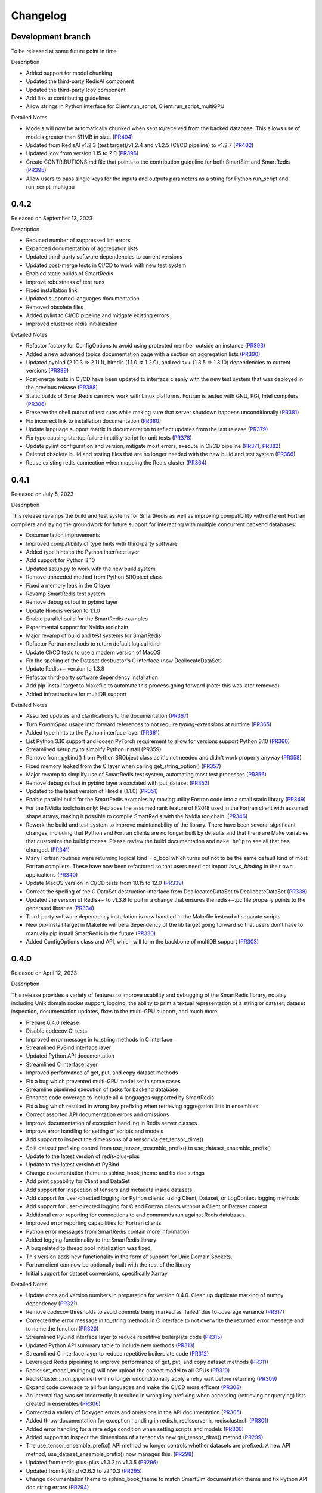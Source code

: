 Changelog
=========

Development branch
------------------

To be released at some future point in time

Description

- Added support for model chunking
- Updated the third-party RedisAI component
- Updated the third-party lcov component
- Add link to contributing guidelines
- Allow strings in Python interface for Client.run_script, Client.run_script_multiGPU

Detailed Notes

- Models will now be automatically chunked when sent to/received from the backed database. This allows use of models greater than 511MB in size. (PR404_)
- Updated from RedisAI v1.2.3 (test target)/v1.2.4 and v1.2.5 (CI/CD pipeline) to v1.2.7 (PR402_)
- Updated lcov from version 1.15 to 2.0 (PR396_)
- Create CONTRIBUTIONS.md file that points to the contribution guideline for both SmartSim and SmartRedis (PR395_)
- Allow users to pass single keys for the inputs and outputs parameters as a string for Python run_script and run_script_multigpu

.. _PR404: https://github.com/CrayLabs/SmartRedis/pull/404
.. _PR402: https://github.com/CrayLabs/SmartRedis/pull/402
.. _PR396: https://github.com/CrayLabs/SmartRedis/pull/396
.. _PR395: https://github.com/CrayLabs/SmartRedis/pull/395
.. _PR407: https://github.com/CrayLabs/SmartRedis/pull/407

0.4.2
-----

Released on September 13, 2023

Description

- Reduced number of suppressed lint errors
- Expanded documentation of aggregation lists
- Updated third-party software dependencies to current versions
- Updated post-merge tests in CI/CD to work with new test system
- Enabled static builds of SmartRedis
- Improve robustness of test runs
- Fixed installation link
- Updated supported languages documentation
- Removed obsolete files
- Added pylint to CI/CD pipeline and mitigate existing errors
- Improved clustered redis initialization

Detailed Notes

- Refactor factory for ConfigOptions to avoid using protected member outside an instance (PR393_)
- Added a new advanced topics documentation page with a section on aggregation lists (PR390_)
- Updated pybind (2.10.3 => 2.11.1), hiredis (1.1.0 => 1.2.0), and redis++ (1.3.5 => 1.3.10) dependencies to current versions (PR389_)
- Post-merge tests in CI/CD have been updated to interface cleanly with the new test system that was deployed in the previous release (PR388_)
- Static builds of SmartRedis can now work with Linux platforms. Fortran is tested with GNU, PGI, Intel compilers (PR386_)
- Preserve the shell output of test runs while making sure that server shutdown happens unconditionally (PR381_)
- Fix incorrect link to installation documentation (PR380_)
- Update language support matrix in documentation to reflect updates from the last release (PR379_)
- Fix typo causing startup failure in utility script for unit tests (PR378_)
- Update pylint configuration and version, mitigate most errors, execute in CI/CD pipeline (PR371_, PR382_)
- Deleted obsolete build and testing files that are no longer needed with the new build and test system (PR366_)
- Reuse existing redis connection when mapping the Redis cluster (PR364_)

.. _PR393: https://github.com/CrayLabs/SmartRedis/pull/393
.. _PR390: https://github.com/CrayLabs/SmartRedis/pull/390
.. _PR389: https://github.com/CrayLabs/SmartRedis/pull/389
.. _PR388: https://github.com/CrayLabs/SmartRedis/pull/388
.. _PR386: https://github.com/CrayLabs/SmartRedis/pull/386
.. _PR382: https://github.com/CrayLabs/SmartRedis/pull/382
.. _PR381: https://github.com/CrayLabs/SmartRedis/pull/381
.. _PR380: https://github.com/CrayLabs/SmartRedis/pull/380
.. _PR379: https://github.com/CrayLabs/SmartRedis/pull/379
.. _PR378: https://github.com/CrayLabs/SmartRedis/pull/378
.. _PR371: https://github.com/CrayLabs/SmartRedis/pull/371
.. _PR366: https://github.com/CrayLabs/SmartRedis/pull/366
.. _PR364: https://github.com/CrayLabs/SmartRedis/pull/364


0.4.1
-----

Released on July 5, 2023

Description

This release revamps the build and test systems for SmartRedis as well as improving
compatibility with different Fortran compilers and laying the groundwork for future
support for interacting with multiple concurrent backend databases:

- Documentation improvements
- Improved compatibility of type hints with third-party software
- Added type hints to the Python interface layer
- Add support for Python 3.10
- Updated setup.py to work with the new build system
- Remove unneeded method from Python SRObject class
- Fixed a memory leak in the C layer
- Revamp SmartRedis test system
- Remove debug output in pybind layer
- Update Hiredis version to 1.1.0
- Enable parallel build for the SmartRedis examples
- Experimental support for Nvidia toolchain
- Major revamp of build and test systems for SmartRedis
- Refactor Fortran methods to return default logical kind
- Update CI/CD tests to use a modern version of MacOS
- Fix the spelling of the Dataset destructor's C interface (now DeallocateDataSet)
- Update Redis++ version to 1.3.8
- Refactor third-party software dependency installation
- Add pip-install target to Makefile to automate this process going forward (note: this was later removed)
- Added infrastructure for multiDB support

Detailed Notes

- Assorted updates and clarifications to the documentation (PR367_)
- Turn `ParamSpec` usage into forward references to not require `typing-extensions` at runtime (PR365_)
- Added type hints to the Python interface layer (PR361_)
- List Python 3.10 support and loosen PyTorch requirement to allow for versions support Python 3.10 (PR360_)
- Streamlined setup.py to simplify Python install (PR359)
- Remove from_pybind() from Python SRObject class as it's not needed and didn't work properly anyway (PR358_)
- Fixed memory leaked from the C layer when calling get_string_option() (PR357_)
- Major revamp to simplify use of SmartRedis test system, automating most test processes (PR356_)
- Remove debug output in pybind layer associated with put_dataset (PR352_)
- Updated to the latest version of Hiredis (1.1.0) (PR351_)
- Enable parallel build for the SmartRedis examples by moving utility Fortran code into a small static library (PR349_)
- For the NVidia toolchain only: Replaces the assumed rank feature of F2018 used in the Fortran client with assumed shape arrays, making it possible to compile SmartRedis with the Nvidia toolchain. (PR346_)
- Rework the build and test system to improve maintainability of the library. There have been several significant changes, including that Python and Fortran clients are no longer built by defaults and that there are Make variables that customize the build process. Please review the build documentation and ``make help`` to see all that has changed. (PR341_)
- Many Fortran  routines were returning logical kind = c_bool which turns out not to be the same default kind of most Fortran compilers. These have now been refactored so that users need not import `iso_c_binding` in their own applications (PR340_)
- Update MacOS version in CI/CD tests from 10.15 to 12.0 (PR339_)
- Correct the spelling of the C DataSet destruction interface from DeallocateeDataSet to DeallocateDataSet (PR338_)
- Updated the version of Redis++ to v1.3.8 to pull in a change that ensures the redis++.pc file properly points to the generated libraries (PR334_)
- Third-party software dependency installation is now handled in the Makefile instead of separate scripts
- New pip-install target in Makefile will be a dependency of the lib target going forward so that users don't have to manually pip install SmartRedis in the future (PR330_)
- Added ConfigOptions class and API, which will form the backbone of multiDB support (PR303_)

.. _PR367: https://github.com/CrayLabs/SmartRedis/pull/367
.. _PR365: https://github.com/CrayLabs/SmartRedis/pull/365
.. _PR361: https://github.com/CrayLabs/SmartRedis/pull/361
.. _PR360: https://github.com/CrayLabs/SmartRedis/pull/360
.. _PR359: https://github.com/CrayLabs/SmartRedis/pull/359
.. _PR358: https://github.com/CrayLabs/SmartRedis/pull/358
.. _PR357: https://github.com/CrayLabs/SmartRedis/pull/357
.. _PR356: https://github.com/CrayLabs/SmartRedis/pull/356
.. _PR352: https://github.com/CrayLabs/SmartRedis/pull/352
.. _PR351: https://github.com/CrayLabs/SmartRedis/pull/351
.. _PR349: https://github.com/CrayLabs/SmartRedis/pull/349
.. _PR346: https://github.com/CrayLabs/SmartRedis/pull/346
.. _PR341: https://github.com/CrayLabs/SmartRedis/pull/341
.. _PR340: https://github.com/CrayLabs/SmartRedis/pull/340
.. _PR339: https://github.com/CrayLabs/SmartRedis/pull/339
.. _PR338: https://github.com/CrayLabs/SmartRedis/pull/338
.. _PR334: https://github.com/CrayLabs/SmartRedis/pull/334
.. _PR331: https://github.com/CrayLabs/SmartRedis/pull/331
.. _PR330: https://github.com/CrayLabs/SmartRedis/pull/330
.. _PR303: https://github.com/CrayLabs/SmartRedis/pull/303

0.4.0
-----

Released on April 12, 2023

Description

This release provides a variety of features to improve usability and debugging
of the SmartRedis library, notably including Unix domain socket support, logging,
the ability to print a textual representation of a string or dataset, dataset
inspection, documentation updates, fixes to the multi-GPU support, and much more:

- Prepare 0.4.0 release
- Disable codecov CI tests
- Improved error message in to_string methods in C interface
- Streamlined PyBind interface layer
- Updated Python API documentation
- Streamlined C interface layer
- Improved performance of get, put, and copy dataset methods
- Fix a bug which prevented multi-GPU model set in some cases
- Streamline pipelined execution of tasks for backend database
- Enhance code coverage to include all 4 languages supported by SmartRedis
- Fix a bug which resulted in wrong key prefixing when retrieving aggregation lists in ensembles
- Correct assorted API documentation errors and omissions
- Improve documentation of exception handling in Redis server classes
- Improve error handling for setting of scripts and models
- Add support to inspect the dimensions of a tensor via get_tensor_dims()
- Split dataset prefixing control from use_tensor_ensemble_prefix() to use_dataset_ensemble_prefix()
- Update to the latest version of redis-plus-plus
- Update to the latest version of PyBind
- Change documentation theme to sphinx_book_theme and fix doc strings
- Add print capability for Client and DataSet
- Add support for inspection of tensors and metadata inside datasets
- Add support for user-directed logging for Python clients, using Client, Dataset, or LogContext logging methods
- Add support for user-directed logging for C and Fortran clients without a Client or Dataset context
- Additional error reporting for connections to and commands run against Redis databases
- Improved error reporting capabilities for Fortran clients
- Python error messages from SmartRedis contain more information
- Added logging functionality to the SmartRedis library
- A bug related to thread pool initialization was fixed.
- This version adds new functionality in the form of support for Unix Domain Sockets.
- Fortran client can now be optionally built with the rest of the library
- Initial support for dataset conversions, specifically Xarray.

Detailed Notes

- Update docs and version numbers in preparation for version 0.4.0. Clean up duplicate marking of numpy dependency (PR321_)
- Remove codecov thresholds to avoid commits being marked as 'failed' due to coverage variance (PR317_)
- Corrected the error message in to_string methods in C interface to not overwrite the returned error message and to name the function (PR320_)
- Streamlined PyBind interface layer to reduce repetitive boilerplate code (PR315_)
- Updated Python API summary table to include new methods (PR313_)
- Streamlined C interface layer to reduce repetitive boilerplate code (PR312_)
- Leveraged Redis pipelining to improve performance of get, put, and copy dataset methods (PR311_)
- Redis::set_model_multigpu() will now upload the correct model to all GPUs (PR310_)
- RedisCluster::_run_pipeline() will no longer unconditionally apply a retry wait before returning (PR309_)
- Expand code coverage to all four languages and make the CI/CD more efficent (PR308_)
- An internal flag was set incorrectly, it resulted in wrong key prefixing when accessing (retrieving or querying) lists created in ensembles (PR306_)
- Corrected a variety of Doxygen errors and omissions in the API documentation (PR305_)
- Added throw documentation for exception handling in redis.h, redisserver.h, rediscluster.h (PR301_)
- Added error handling for a rare edge condition when setting scripts and models (PR300_)
- Added support to inspect the dimensions of a tensor via new get_tensor_dims() method (PR299_)
- The use_tensor_ensemble_prefix() API method no longer controls whether datasets are prefixed. A new API method, use_dataset_ensemble_prefix() now manages this. (PR298_)
- Updated from redis-plus-plus v1.3.2 to v1.3.5 (PR296_)
- Updated from PyBind v2.6.2 to v2.10.3 (PR295_)
- Change documentation theme to sphinx_book_theme to match SmartSim documentation theme and fix Python API doc string errors (PR294_)
- Added print capability for Client and DataSet to give details diagnostic information for debugging (PR293_)
- Added support for retrieval of names and types of tensors and metadata inside datasets (PR291_)
- Added support for user-directed logging for Python clients via {Client, Dataset, LogContext}.{log_data, log_warning, log_error} methods (PR289_)
- Added support for user-directed logging without a Client or Dataset context to C and Fortran clients via _string() methods (PR288_)
- Added logging to capture transient errors that arise in the _run() and _connect() methods of the Redis and RedisCluster classes (PR287_)
- Tweak direct testing of Redis and RedisCluster classes (PR286_)
- Resolve a disparity in the construction of Python client and database classes (PR285_)
- Fortran clients can now access error text and source location (PR284_)
- Add exception location information from CPP code to Python exceptions (PR283_)
- Added client activity and manual logging for developer use (PR281_)
- Fix thread pool error (PR280_)
- Update library linking instructions and update Fortran tester build process (PR277_)
- Added `add_metadata_for_xarray` and `transform_to_xarray` methods in `DatasetConverter` class for initial support with Xarray (PR262_)
- Change Dockerfile to use Ubuntu 20.04 LTS image (PR276_)
- Implemented support for Unix Domain Sockets, including refactorization of server address code, test cases, and check-in tests. (PR252_)
- A new make target `make lib-with-fortran` now compiles the Fortran client and dataset into its own library which applications can link against (PR245_)

.. _PR321: https://github.com/CrayLabs/SmartRedis/pull/321
.. _PR317: https://github.com/CrayLabs/SmartRedis/pull/317
.. _PR320: https://github.com/CrayLabs/SmartRedis/pull/320
.. _PR315: https://github.com/CrayLabs/SmartRedis/pull/315
.. _PR313: https://github.com/CrayLabs/SmartRedis/pull/313
.. _PR312: https://github.com/CrayLabs/SmartRedis/pull/312
.. _PR311: https://github.com/CrayLabs/SmartRedis/pull/311
.. _PR310: https://github.com/CrayLabs/SmartRedis/pull/310
.. _PR309: https://github.com/CrayLabs/SmartRedis/pull/309
.. _PR308: https://github.com/CrayLabs/SmartRedis/pull/308
.. _PR306: https://github.com/CrayLabs/SmartRedis/pull/306
.. _PR305: https://github.com/CrayLabs/SmartRedis/pull/305
.. _PR301: https://github.com/CrayLabs/SmartRedis/pull/301
.. _PR300: https://github.com/CrayLabs/SmartRedis/pull/300
.. _PR299: https://github.com/CrayLabs/SmartRedis/pull/299
.. _PR298: https://github.com/CrayLabs/SmartRedis/pull/298
.. _PR296: https://github.com/CrayLabs/SmartRedis/pull/296
.. _PR295: https://github.com/CrayLabs/SmartRedis/pull/295
.. _PR294: https://github.com/CrayLabs/SmartRedis/pull/294
.. _PR293: https://github.com/CrayLabs/SmartRedis/pull/293
.. _PR291: https://github.com/CrayLabs/SmartRedis/pull/291
.. _PR289: https://github.com/CrayLabs/SmartRedis/pull/289
.. _PR288: https://github.com/CrayLabs/SmartRedis/pull/288
.. _PR287: https://github.com/CrayLabs/SmartRedis/pull/287
.. _PR286: https://github.com/CrayLabs/SmartRedis/pull/286
.. _PR285: https://github.com/CrayLabs/SmartRedis/pull/285
.. _PR284: https://github.com/CrayLabs/SmartRedis/pull/284
.. _PR283: https://github.com/CrayLabs/SmartRedis/pull/283
.. _PR281: https://github.com/CrayLabs/SmartRedis/pull/281
.. _PR280: https://github.com/CrayLabs/SmartRedis/pull/280
.. _PR277: https://github.com/CrayLabs/SmartRedis/pull/277
.. _PR262: https://github.com/CrayLabs/SmartRedis/pull/262
.. _PR276: https://github.com/CrayLabs/SmartRedis/pull/276
.. _PR252: https://github.com/CrayLabs/SmartRedis/pull/252
.. _PR245: https://github.com/CrayLabs/SmartRedis/pull/245

0.3.1
-----

Released on June 24, 2022

Description

Version 0.3.1 adds new functionality in the form of DataSet aggregation lists for pipelined retrieval of data, convenient support for multiple GPUs, and the ability to delete scripts and models from the backend database. It also introduces multithreaded execution for certain tasks that span multiple shards of a clustered database, and it incorporates a variety of internal improvements that will enhance the library going forward.

Detailed Notes

- Implemented DataSet aggregation lists in all client languages, for pipelined retrieval of data across clustered and non-clustered backend databases. (PR258_) (PR257_) (PR256_) (PR248_) New commands are:

  - append_to_list()
  - delete_list()
  - copy_list()
  - rename_list()
  - get_list_length()
  - poll_list_length()
  - poll_list_length_gte()
  - poll_list_length_lte()
  - get_datasets_from_list()
  - get_dataset_list_range()
  - use_list_ensemble_prefix()

- Implemented multithreaded execution for parallel dataset list retrieval on clustered databases. The number of threads devoted for this purpose is controlled by the new environment variable SR_THERAD_COUNT. The value defaults to 4, but may be any positive integer or special value zero, which will cause the SmartRedis runtime to allocate one thread for each available hardware context. (PR251_) (PR246_)

- Augmented support for GPUs by implementing multi-GPU convenience functions for all client languages. (PR254_) (PR250_) (PR244_) New commands are:

  - set_model_from_file_multigpu()
  - set_model_multigpu()
  - set_script_from_file_multigpu()
  - set_script_multigpu()
  - run_model_multigpu()
  - run_script_multigpu()
  - delete_model_multigpu()
  - delete_script_multigpu()

- Added API calls for all clients to delete models and scripts from the backend database. (PR240_) New commands are:

  - delete_script()
  - delete_model()

- Updated the use of backend RedisAI API calls to discontinue use of deprecated methods for model selection (AI.MODELSET) and execution (AI.MODELRUN) in favor of current methods AI.MODELSTORE and AI.MODELEXECUTE, respectively. (PR234_)

- SmartRedis will no longer call the C runtime method srand() to ensure that it does not interfere with random number generation in client code. It now uses a separate instance of the C++ random number generator. (PR233_)

- Updated the way that the Fortran enum_kind type defined in the fortran_c_interop module is defined in order to better comply with Fortran standard and not interfere with GCC 6.3.0. (PR231_)

- Corrected the spelling of the word "command" in a few error message strings. (PR221_)

- SmartRedis now requires a CMake version 3.13 or later in order to utilize the add_link_options CMake command. (PR217_)

- Updated and improved the documentation of the SmartRedis library. In particular, a new SmartRedis Integration Guide provides an introduction to using the SmartRedis library and integrating it with existing software. (PR261_) (PR260_) (PR259_) (SSPR214_)

- Added clustered Redis testing to automated GitHub check-in testing. (PR239_)

- Updated the SmartRedis internal API for building commands for the backend database. (PR223_) This change should not be visible to clients.

- The SmartRedis example code is now validated through the automated GitHub checkin process. This will help ensure that the examples do not fall out of date. (PR220_)

- Added missing copyright statements to CMakeLists.txt and the SmartRedis examples. (PR219_)

- Updated the C++ test coverage to ensure that all test files are properly executed when running "make test". (PR218_)

- Fixed an internal naming conflict between a local variable and a class member variable in the DataSet class. (PR215_)  This should not be visible to clients.

- Updated the internal documentation of methods in SmartRedis C++ classes with the override keyword to improve compliance with the latest C++ standards. (PR214_) This change should not be visible to clients.

- Renamed variables internally to more cleanly differentiate between names that are given to clients for tensors, models, scripts, datasets, etc., and the keys that are used when storing them in the backend database. (PR213_) This change should not be visible to clients.

.. _SSPR214: https://github.com/CrayLabs/SmartSim/pull/214
.. _PR261: https://github.com/CrayLabs/SmartRedis/pull/261
.. _PR260: https://github.com/CrayLabs/SmartRedis/pull/260
.. _PR259: https://github.com/CrayLabs/SmartRedis/pull/259
.. _PR258: https://github.com/CrayLabs/SmartRedis/pull/258
.. _PR257: https://github.com/CrayLabs/SmartRedis/pull/257
.. _PR256: https://github.com/CrayLabs/SmartRedis/pull/256
.. _PR254: https://github.com/CrayLabs/SmartRedis/pull/254
.. _PR251: https://github.com/CrayLabs/SmartRedis/pull/251
.. _PR250: https://github.com/CrayLabs/SmartRedis/pull/250
.. _PR248: https://github.com/CrayLabs/SmartRedis/pull/248
.. _PR246: https://github.com/CrayLabs/SmartRedis/pull/246
.. _PR244: https://github.com/CrayLabs/SmartRedis/pull/244
.. _PR240: https://github.com/CrayLabs/SmartRedis/pull/240
.. _PR239: https://github.com/CrayLabs/SmartRedis/pull/239
.. _PR234: https://github.com/CrayLabs/SmartRedis/pull/234
.. _PR233: https://github.com/CrayLabs/SmartRedis/pull/233
.. _PR231: https://github.com/CrayLabs/SmartRedis/pull/231
.. _PR223: https://github.com/CrayLabs/SmartRedis/pull/223
.. _PR221: https://github.com/CrayLabs/SmartRedis/pull/221
.. _PR220: https://github.com/CrayLabs/SmartRedis/pull/220
.. _PR219: https://github.com/CrayLabs/SmartRedis/pull/219
.. _PR218: https://github.com/CrayLabs/SmartRedis/pull/218
.. _PR217: https://github.com/CrayLabs/SmartRedis/pull/217
.. _PR215: https://github.com/CrayLabs/SmartRedis/pull/215
.. _PR214: https://github.com/CrayLabs/SmartRedis/pull/214
.. _PR213: https://github.com/CrayLabs/SmartRedis/pull/213

0.3.0
-----

Released on Febuary 11, 2022

Description

- Improve error handling across all SmartRedis clients (PR159_) (PR191_) (PR199_) (PR205_) (PR206_)

  - Includes changes to C and Fortran function prototypes that are not backwards compatible
  - Includes changes to error class names and enum type names that are not backwards compatible

- Add ``poll_dataset`` functionality to all SmartRedis clients (PR184_)

  - Due to other breaking changes made in this release, applications using methods other than ``poll_dataset`` to check for the existence of a dataset should now use ``poll_dataset``

- Add environment variables to control client connection and command timeout behavior (PR194_)
- Add AI.INFO command to retrieve statistics on scripts and models via Python and C++ clients (PR197_)
- Create a Dockerfile for SmartRedis (PR180_)
- Update ``redis-plus-plus`` version to 1.3.2 (PR162_)
- Internal client performance and API improvements (PR138_) (PR141_) (PR163_) (PR203_)
- Expose Redis ``FLUSHDB``, ``CONFIG GET``, ``CONFIG SET``, and ``SAVE`` commands to the Python client (PR139_) (PR160_)
- Extend inverse CRC16 prefixing to all hash slots (PR161_)
- Improve backend dataset representation to enable performance optimization (PR195_)
- Simplify SmartRedis build proccess (PR189_)
- Fix zero-length array transfer in Fortran ``convert_char_array_to_c`` (PR170_)
- Add continuous integration for all SmartRedis tests (PR165_) (PR173_) (PR177_)
- Update SmartRedis docstrings (PR200_) (PR207_)
- Update SmartRedis documentation and examples (PR202_) (PR208_) (PR210_)

.. _PR138: https://github.com/CrayLabs/SmartRedis/pull/138
.. _PR139: https://github.com/CrayLabs/SmartRedis/pull/139
.. _PR141: https://github.com/CrayLabs/SmartRedis/pull/141
.. _PR159: https://github.com/CrayLabs/SmartRedis/pull/159
.. _PR160: https://github.com/CrayLabs/SmartRedis/pull/160
.. _PR161: https://github.com/CrayLabs/SmartRedis/pull/161
.. _PR162: https://github.com/CrayLabs/SmartRedis/pull/162
.. _PR163: https://github.com/CrayLabs/SmartRedis/pull/163
.. _PR165: https://github.com/CrayLabs/SmartRedis/pull/165
.. _PR170: https://github.com/CrayLabs/SmartRedis/pull/170
.. _PR173: https://github.com/CrayLabs/SmartRedis/pull/173
.. _PR177: https://github.com/CrayLabs/SmartRedis/pull/177
.. _PR180: https://github.com/CrayLabs/SmartRedis/pull/180
.. _PR183: https://github.com/CrayLabs/SmartRedis/pull/183
.. _PR184: https://github.com/CrayLabs/SmartRedis/pull/184
.. _PR189: https://github.com/CrayLabs/SmartRedis/pull/189
.. _PR191: https://github.com/CrayLabs/SmartRedis/pull/191
.. _PR194: https://github.com/CrayLabs/SmartRedis/pull/194
.. _PR195: https://github.com/CrayLabs/SmartRedis/pull/195
.. _PR197: https://github.com/CrayLabs/SmartRedis/pull/197
.. _PR198: https://github.com/CrayLabs/SmartRedis/pull/198
.. _PR199: https://github.com/CrayLabs/SmartRedis/pull/199
.. _PR200: https://github.com/CrayLabs/SmartRedis/pull/200
.. _PR202: https://github.com/CrayLabs/SmartRedis/pull/202
.. _PR203: https://github.com/CrayLabs/SmartRedis/pull/203
.. _PR205: https://github.com/CrayLabs/SmartRedis/pull/205
.. _PR206: https://github.com/CrayLabs/SmartRedis/pull/206
.. _PR207: https://github.com/CrayLabs/SmartRedis/pull/207
.. _PR208: https://github.com/CrayLabs/SmartRedis/pull/208
.. _PR210: https://github.com/CrayLabs/SmartRedis/pull/210

0.2.0
-----

Released on August, 5, 2021

Description

- Improved tensor memory management in the Python client (PR70_)
- Improved metadata serialization and removed protobuf dependency (PR61_)
- Added unit testing infrastructure for the C++ client (PR96_)
- Improve command execution fault handling (PR65_) (PR97_) (PR105_)
- Bug fixes (PR52_) (PR72_) (PR76_) (PR84_)
- Added copy, rename, and delete tensor and DataSet commands in the Python client (PR66_)
- Upgrade to RedisAI 1.2.3 (PR101_)
- Fortran and C interface improvements (PR93_) (PR94_) (PR95_) (PR99_)
- Add Redis INFO command execution to the Python client (PR83_)
- Add Redis CLUSTER INFO command execution to the Python client (PR105_)

.. _PR52: https://github.com/CrayLabs/SmartRedis/pull/52
.. _PR61: https://github.com/CrayLabs/SmartRedis/pull/61
.. _PR65: https://github.com/CrayLabs/SmartRedis/pull/65
.. _PR66: https://github.com/CrayLabs/SmartRedis/pull/66
.. _PR70: https://github.com/CrayLabs/SmartRedis/pull/70
.. _PR72: https://github.com/CrayLabs/SmartRedis/pull/72
.. _PR76: https://github.com/CrayLabs/SmartRedis/pull/76
.. _PR83: https://github.com/CrayLabs/SmartRedis/pull/83
.. _PR84: https://github.com/CrayLabs/SmartRedis/pull/84
.. _PR93: https://github.com/CrayLabs/SmartRedis/pull/93
.. _PR94: https://github.com/CrayLabs/SmartRedis/pull/94
.. _PR95: https://github.com/CrayLabs/SmartRedis/pull/95
.. _PR96: https://github.com/CrayLabs/SmartRedis/pull/96
.. _PR97: https://github.com/CrayLabs/SmartRedis/pull/97
.. _PR99: https://github.com/CrayLabs/SmartRedis/pull/99
.. _PR101: https://github.com/CrayLabs/SmartRedis/pull/101
.. _PR105: https://github.com/CrayLabs/SmartRedis/pull/105

0.1.1
-----

Released on May 5, 2021

Description

- Compiled client library build and install update to remove environment variables (PR47_)
-  Pip install for Python client (PR45_)

.. _PR47: https://github.com/CrayLabs/SmartRedis/pull/47
.. _PR45: https://github.com/CrayLabs/SmartRedis/pull/45

0.1.0
-----

Released on April 1, 2021

Description

- Initial 0.1.0 release of SmartRedis
